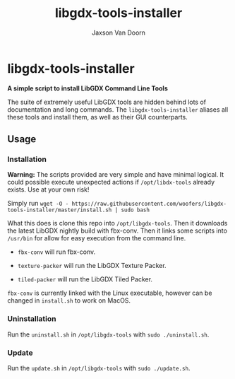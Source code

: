 
#+TITLE:	libgdx-tools-installer
#+AUTHOR:	Jaxson Van Doorn
#+EMAIL:	jaxson.vandoorn@gmail.com
#+OPTIONS:  num:nil toc:nil

* libgdx-tools-installer
*A simple script to install LibGDX Command Line Tools*

The suite of extremely useful LibGDX tools are hidden behind lots of documentation and long commands.  The ~libgdx-tools-installer~ aliases all these tools and install them, as well as their GUI counterparts.

** Usage
*** Installation

*Warning:* The scripts provided are very simple and have minimal logical.  It could possible execute unexpected actions if ~/opt/libdx-tools~ already exists. Use at your own risk!

Simply run ~wget -O - https://raw.githubusercontent.com/woofers/libgdx-tools-installer/master/install.sh | sudo bash~

What this does is clone this repo into ~/opt/libgdx-tools~.  Then it downloads the latest LibGDX nightly build with fbx-conv.  Then it links some scripts into ~/usr/bin~ for allow for easy execution from the command line.

- ~fbx-conv~ will run fbx-conv.

- ~texture-packer~ will run the LibGDX Texture Packer.

- ~tiled-packer~ will run the LibGDX Tiled Packer.

~fbx-conv~ is currently linked with the Linux executable, however can be changed in ~install.sh~ to work on MacOS.

*** Uninstallation
Run the ~uninstall.sh~ in ~/opt/libgdx-tools~ with ~sudo ./uninstall.sh~.
*** Update
Run the ~update.sh~ in ~/opt/libgdx-tools~ with ~sudo ./update.sh~.
